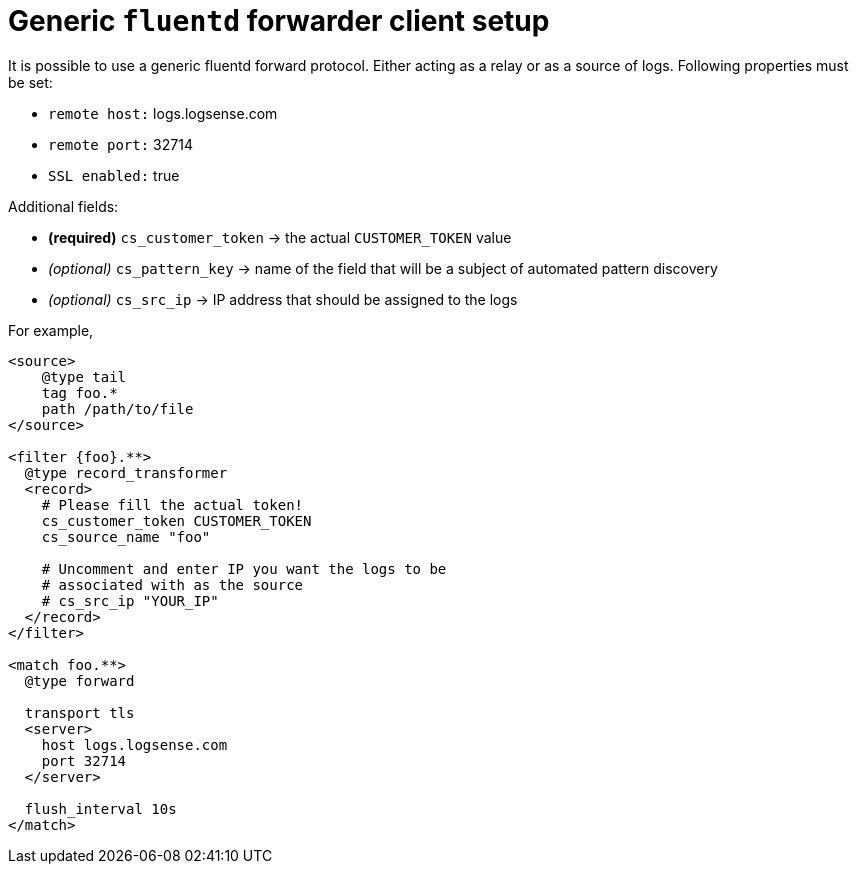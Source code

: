 = Generic `fluentd` forwarder client setup

It is possible to use a generic fluentd forward protocol. Either acting
as a relay or as a source of logs. Following properties must be set:

* `remote host:` logs.logsense.com
* `remote port:` 32714
* `SSL enabled:` true

Additional fields:

* *(required)* `cs_customer_token` -> the actual `CUSTOMER_TOKEN` value
* _(optional)_ `cs_pattern_key` -> name of the field that will be a
subject of automated pattern discovery
* _(optional)_ `cs_src_ip` -> IP address that should be assigned to the
logs

For example,

----
<source>
    @type tail
    tag foo.*
    path /path/to/file
</source>

<filter {foo}.**>
  @type record_transformer
  <record>
    # Please fill the actual token!
    cs_customer_token CUSTOMER_TOKEN
    cs_source_name "foo"

    # Uncomment and enter IP you want the logs to be
    # associated with as the source
    # cs_src_ip "YOUR_IP"
  </record>
</filter>

<match foo.**>
  @type forward

  transport tls
  <server>
    host logs.logsense.com
    port 32714
  </server>

  flush_interval 10s
</match>
----